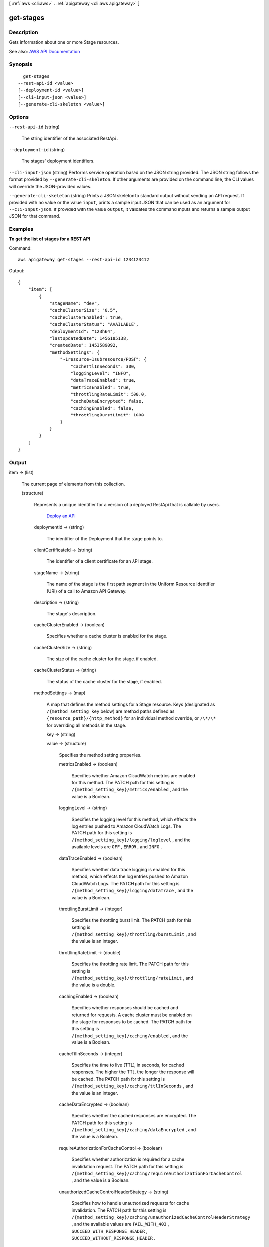 [ :ref:`aws <cli:aws>` . :ref:`apigateway <cli:aws apigateway>` ]

.. _cli:aws apigateway get-stages:


**********
get-stages
**********



===========
Description
===========



Gets information about one or more  Stage resources.



See also: `AWS API Documentation <https://docs.aws.amazon.com/goto/WebAPI/apigateway-2015-07-09/GetStages>`_


========
Synopsis
========

::

    get-stages
  --rest-api-id <value>
  [--deployment-id <value>]
  [--cli-input-json <value>]
  [--generate-cli-skeleton <value>]




=======
Options
=======

``--rest-api-id`` (string)


  The string identifier of the associated  RestApi .

  

``--deployment-id`` (string)


  The stages' deployment identifiers.

  

``--cli-input-json`` (string)
Performs service operation based on the JSON string provided. The JSON string follows the format provided by ``--generate-cli-skeleton``. If other arguments are provided on the command line, the CLI values will override the JSON-provided values.

``--generate-cli-skeleton`` (string)
Prints a JSON skeleton to standard output without sending an API request. If provided with no value or the value ``input``, prints a sample input JSON that can be used as an argument for ``--cli-input-json``. If provided with the value ``output``, it validates the command inputs and returns a sample output JSON for that command.



========
Examples
========

**To get the list of stages for a REST API**

Command::

  aws apigateway get-stages --rest-api-id 1234123412

Output::

  {
      "item": [
          {
              "stageName": "dev", 
              "cacheClusterSize": "0.5", 
              "cacheClusterEnabled": true, 
              "cacheClusterStatus": "AVAILABLE", 
              "deploymentId": "123h64", 
              "lastUpdatedDate": 1456185138, 
              "createdDate": 1453589092, 
              "methodSettings": {
                  "~1resource~1subresource/POST": {
                      "cacheTtlInSeconds": 300, 
                      "loggingLevel": "INFO", 
                      "dataTraceEnabled": true, 
                      "metricsEnabled": true, 
                      "throttlingRateLimit": 500.0, 
                      "cacheDataEncrypted": false, 
                      "cachingEnabled": false, 
                      "throttlingBurstLimit": 1000
                  }
              }
          }
      ]
  }


======
Output
======

item -> (list)

  

  The current page of elements from this collection.

  

  (structure)

    

    Represents a unique identifier for a version of a deployed  RestApi that is callable by users.

      `Deploy an API <http://docs.aws.amazon.com/apigateway/latest/developerguide/how-to-deploy-api.html>`_  

    deploymentId -> (string)

      

      The identifier of the  Deployment that the stage points to.

      

      

    clientCertificateId -> (string)

      

      The identifier of a client certificate for an API stage.

      

      

    stageName -> (string)

      

      The name of the stage is the first path segment in the Uniform Resource Identifier (URI) of a call to Amazon API Gateway.

      

      

    description -> (string)

      

      The stage's description.

      

      

    cacheClusterEnabled -> (boolean)

      

      Specifies whether a cache cluster is enabled for the stage.

      

      

    cacheClusterSize -> (string)

      

      The size of the cache cluster for the stage, if enabled.

      

      

    cacheClusterStatus -> (string)

      

      The status of the cache cluster for the stage, if enabled.

      

      

    methodSettings -> (map)

      

      A map that defines the method settings for a  Stage resource. Keys (designated as ``/{method_setting_key`` below) are method paths defined as ``{resource_path}/{http_method}`` for an individual method override, or ``/\*/\*`` for overriding all methods in the stage. 

      

      key -> (string)

        

        

      value -> (structure)

        

        Specifies the method setting properties.

        

        metricsEnabled -> (boolean)

          

          Specifies whether Amazon CloudWatch metrics are enabled for this method. The PATCH path for this setting is ``/{method_setting_key}/metrics/enabled`` , and the value is a Boolean.

          

          

        loggingLevel -> (string)

          

          Specifies the logging level for this method, which effects the log entries pushed to Amazon CloudWatch Logs. The PATCH path for this setting is ``/{method_setting_key}/logging/loglevel`` , and the available levels are ``OFF`` , ``ERROR`` , and ``INFO`` .

          

          

        dataTraceEnabled -> (boolean)

          

          Specifies whether data trace logging is enabled for this method, which effects the log entries pushed to Amazon CloudWatch Logs. The PATCH path for this setting is ``/{method_setting_key}/logging/dataTrace`` , and the value is a Boolean.

          

          

        throttlingBurstLimit -> (integer)

          

          Specifies the throttling burst limit. The PATCH path for this setting is ``/{method_setting_key}/throttling/burstLimit`` , and the value is an integer.

          

          

        throttlingRateLimit -> (double)

          

          Specifies the throttling rate limit. The PATCH path for this setting is ``/{method_setting_key}/throttling/rateLimit`` , and the value is a double.

          

          

        cachingEnabled -> (boolean)

          

          Specifies whether responses should be cached and returned for requests. A cache cluster must be enabled on the stage for responses to be cached. The PATCH path for this setting is ``/{method_setting_key}/caching/enabled`` , and the value is a Boolean.

          

          

        cacheTtlInSeconds -> (integer)

          

          Specifies the time to live (TTL), in seconds, for cached responses. The higher the TTL, the longer the response will be cached. The PATCH path for this setting is ``/{method_setting_key}/caching/ttlInSeconds`` , and the value is an integer.

          

          

        cacheDataEncrypted -> (boolean)

          

          Specifies whether the cached responses are encrypted. The PATCH path for this setting is ``/{method_setting_key}/caching/dataEncrypted`` , and the value is a Boolean.

          

          

        requireAuthorizationForCacheControl -> (boolean)

          

          Specifies whether authorization is required for a cache invalidation request. The PATCH path for this setting is ``/{method_setting_key}/caching/requireAuthorizationForCacheControl`` , and the value is a Boolean.

          

          

        unauthorizedCacheControlHeaderStrategy -> (string)

          

          Specifies how to handle unauthorized requests for cache invalidation. The PATCH path for this setting is ``/{method_setting_key}/caching/unauthorizedCacheControlHeaderStrategy`` , and the available values are ``FAIL_WITH_403`` , ``SUCCEED_WITH_RESPONSE_HEADER`` , ``SUCCEED_WITHOUT_RESPONSE_HEADER`` .

          

          

        

      

    variables -> (map)

      

      A map that defines the stage variables for a  Stage resource. Variable names can have alphanumeric and underscore characters, and the values must match ``[A-Za-z0-9-._~:/?#=,]+`` .

      

      key -> (string)

        

        

      value -> (string)

        

        

      

    documentationVersion -> (string)

      

      The version of the associated API documentation.

      

      

    createdDate -> (timestamp)

      

      The timestamp when the stage was created.

      

      

    lastUpdatedDate -> (timestamp)

      

      The timestamp when the stage last updated.

      

      

    

  


